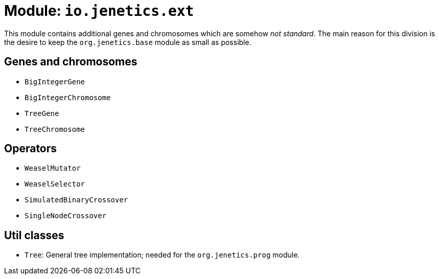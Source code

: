# Module: `io.jenetics.ext`

This module contains additional genes and chromosomes which are somehow _not standard_. The main reason for this division is the desire to keep the `org.jenetics.base` module as small as possible.

## Genes and chromosomes

* `BigIntegerGene`
* `BigIntegerChromosome`
* `TreeGene`
* `TreeChromosome`

## Operators

* `WeaselMutator`
* `WeaselSelector`
* `SimulatedBinaryCrossover`
* `SingleNodeCrossover`

## Util classes

* `Tree`: General tree implementation; needed for the `org.jenetics.prog` module.
